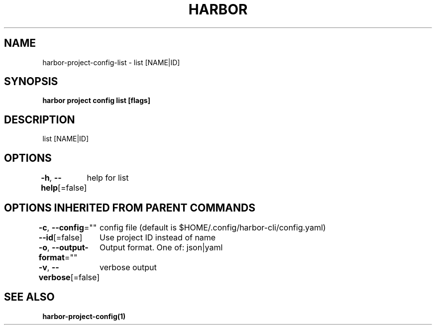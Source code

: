 .nh
.TH "HARBOR" "1"  "Habor Community" "Harbor User Mannuals"

.SH NAME
harbor-project-config-list - list [NAME|ID]


.SH SYNOPSIS
\fBharbor project config list [flags]\fP


.SH DESCRIPTION
list [NAME|ID]


.SH OPTIONS
\fB-h\fP, \fB--help\fP[=false]
	help for list


.SH OPTIONS INHERITED FROM PARENT COMMANDS
\fB-c\fP, \fB--config\fP=""
	config file (default is $HOME/.config/harbor-cli/config.yaml)

.PP
\fB--id\fP[=false]
	Use project ID instead of name

.PP
\fB-o\fP, \fB--output-format\fP=""
	Output format. One of: json|yaml

.PP
\fB-v\fP, \fB--verbose\fP[=false]
	verbose output


.SH SEE ALSO
\fBharbor-project-config(1)\fP